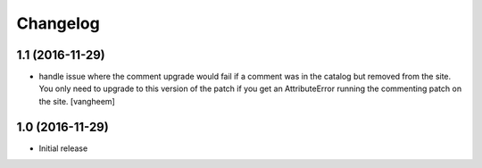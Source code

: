 Changelog
=========

1.1 (2016-11-29)
----------------

- handle issue where the comment upgrade would fail if a comment was in the
  catalog but removed from the site. You only need to upgrade to this version
  of the patch if you get an AttributeError running the commenting patch
  on the site.
  [vangheem]

1.0 (2016-11-29)
----------------

- Initial release
